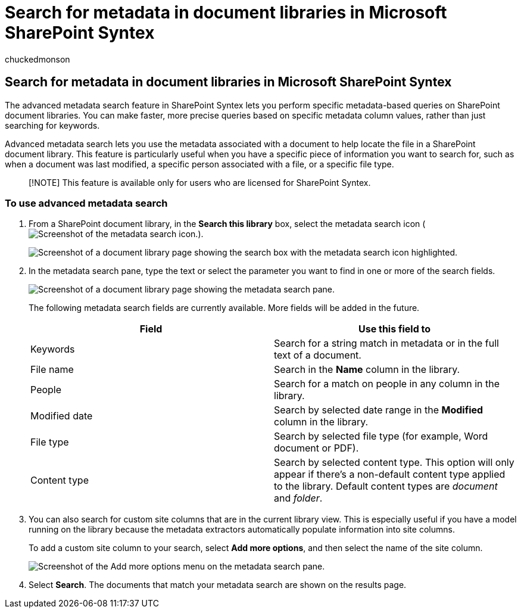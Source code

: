= Search for metadata in document libraries in Microsoft SharePoint Syntex
:audience: admin
:author: chuckedmonson
:description: Learn how to use advanced metadata search and search for custom site columns to find items in SharePoint document libraries using SharePoint Syntex.
:manager: pamgreen
:ms.author: chucked
:ms.collection: ["enabler-strategic", "m365initiative-syntex"]
:ms.localizationpriority: high
:ms.reviewer: kkameth
:ms.service: microsoft-365-enterprise
:ms.topic: article
:search.appverid:

== Search for metadata in document libraries in Microsoft SharePoint Syntex

The advanced metadata search feature in SharePoint Syntex lets you perform specific metadata-based queries on SharePoint document libraries.
You can make faster, more precise queries based on specific metadata column values, rather than just searching for keywords.

Advanced metadata search lets you use the metadata associated with a document to help locate the file in a SharePoint document library.
This feature is particularly useful when you have a specific piece of information you want to search for, such as when a document was last modified, a specific person associated with a file, or a specific file type.

____
[!NOTE] This feature is available only for users who are licensed for SharePoint Syntex.
____

=== To use advanced metadata search

. From a SharePoint document library, in the *Search this library* box, select the metadata search icon (image:../media/content-understanding/metadata-search-icon.png[Screenshot of the metadata search icon.]).
+
image::../media/content-understanding/metadata-search-box.png[Screenshot of a document library page showing the search box with the metadata search icon highlighted.]

. In the metadata search pane, type the text or select the parameter you want to find in one or more of the search fields.
+
image::../media/content-understanding/metadata-search-pane.png[Screenshot of a document library page showing the metadata search pane.]
+
The following metadata search fields are currently available.
More fields will be added in the future.
+
|===
| Field | Use this field to

| Keywords
| Search for a string match in metadata or in the full text of a document.

| File name
| Search in the *Name* column in the library.

| People
| Search for a match on people in any column in the library.

| Modified date
| Search by selected date range in the *Modified* column in the library.

| File type
| Search by selected file type (for example, Word document or PDF).

| Content type
| Search by selected content type.
This option will only appear if there's a non-default content type applied to the library.
Default content types are _document_ and _folder_.
|===

. You can also search for custom site columns that are in the current library view.
This is especially useful if you have a model running on the library because the metadata extractors automatically populate information into site columns.
+
To add a custom site column to your search, select *Add more options*, and then select the name of the site column.
+
image::../media/content-understanding/metadata-search-add-more-options.png[Screenshot of the Add more options menu on the metadata search pane.]

. Select *Search*.
The documents that match your metadata search are shown on the results page.
